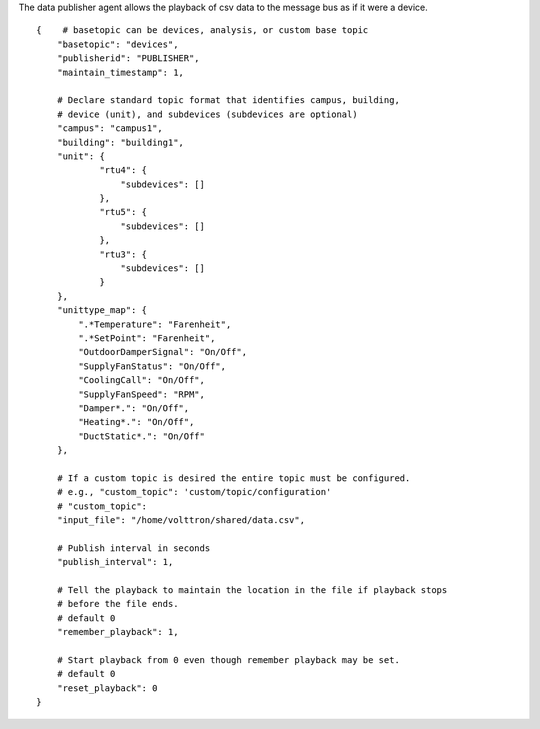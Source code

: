 The data publisher agent allows the playback of csv data to the message
bus as if it were a device.

::

    {    # basetopic can be devices, analysis, or custom base topic
        "basetopic": "devices",
        "publisherid": "PUBLISHER",
        "maintain_timestamp": 1,

        # Declare standard topic format that identifies campus, building,
        # device (unit), and subdevices (subdevices are optional)
        "campus": "campus1",
        "building": "building1",
        "unit": {
                "rtu4": {
                    "subdevices": []
                },
                "rtu5": {
                    "subdevices": []
                },
                "rtu3": {
                    "subdevices": []
                }
        },
        "unittype_map": {
            ".*Temperature": "Farenheit",
            ".*SetPoint": "Farenheit",
            "OutdoorDamperSignal": "On/Off",
            "SupplyFanStatus": "On/Off",
            "CoolingCall": "On/Off",
            "SupplyFanSpeed": "RPM",
            "Damper*.": "On/Off",
            "Heating*.": "On/Off",
            "DuctStatic*.": "On/Off"
        },
        
        # If a custom topic is desired the entire topic must be configured.
        # e.g., "custom_topic": 'custom/topic/configuration'
        # "custom_topic":
        "input_file": "/home/volttron/shared/data.csv",
        
        # Publish interval in seconds
        "publish_interval": 1,
        
        # Tell the playback to maintain the location in the file if playback stops
        # before the file ends.
        # default 0
        "remember_playback": 1,
        
        # Start playback from 0 even though remember playback may be set.
        # default 0
        "reset_playback": 0
    }

